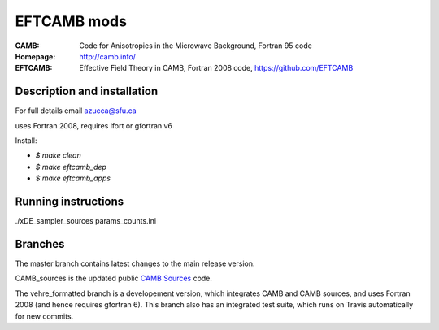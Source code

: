 ===================
EFTCAMB mods
===================
:CAMB:  Code for Anisotropies in the Microwave Background, Fortran 95 code
:Homepage: http://camb.info/

:EFTCAMB: Effective Field Theory in CAMB, Fortran 2008 code, https://github.com/EFTCAMB 

Description and installation
=============================

For full details email azucca@sfu.ca

uses Fortran 2008, requires ifort or gfortran v6

Install:

- `$ make clean`

- `$ make eftcamb_dep`

- `$ make eftcamb_apps`

Running instructions
=============================

./xDE_sampler_sources params_counts.ini

Branches
=============================

The master branch contains latest changes to the main release version.

CAMB_sources is the updated public `CAMB Sources <http://camb.info/sources/>`_ code.

The vehre_formatted branch is a developement version, which integrates CAMB and CAMB sources, and uses Fortran 2008 (and hence requires gfortran 6).
This branch also has an integrated test suite, which runs on Travis automatically for new commits.
